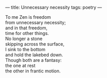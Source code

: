 :PROPERTIES:
:ID:       FE4108F6-C380-41C8-983F-450A430EFB40
:SLUG:     unnecessary-necessity
:END:
---
title: Unnecessary necessity
tags: poetry
---

#+BEGIN_VERSE
To me Zen is freedom
from unnecessary necessity;
and in that freedom,
time for other things.
No longer a stone
skipping across the surface,
I sink to the bottom
and hold the lakebed down.
Though both are a fantasy:
the one at rest
the other in frantic motion.
#+END_VERSE
